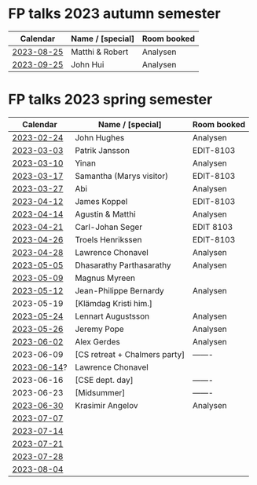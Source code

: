 * FP talks 2023 autumn semester
| Calendar   | Name / [special] | Room booked |
|------------+------------------+-------------|
| [[file:talks/2023-08-25.txt][2023-08-25]]  | Matthi & Robert  | Analysen    |
| [[file:talks/2023-09-25.txt][2023-09-25]]  | John Hui         | Analysen    |

* FP talks 2023 spring semester
|    Calendar | Name / [special]              | Room booked |
|-------------+-------------------------------+-------------|
|  [[file:talks/2023-02-24.txt][2023-02-24]] | John Hughes                   | Analysen    |
|  [[file:talks/2023-03-03.txt][2023-03-03]] | Patrik Jansson                | EDIT-8103   |
|  [[file:talks/2023-03-10.txt][2023-03-10]] | Yinan                         | Analysen    |
|  [[file:talks/2023-03-17.txt][2023-03-17]] | Samantha (Marys visitor)      | EDIT-8103   |
|  [[file:talks/2023-03-27.txt][2023-03-27]] | Abi                           | Analysen    |
|  [[file:talks/2023-04-12.txt][2023-04-12]] | James Koppel                  | EDIT-8103   |
|  [[file:talks/2023-04-14.txt][2023-04-14]] | Agustin & Matthi              | Analysen    |
|  [[file:talks/2023-04-21.txt][2023-04-21]] | Carl-Johan Seger              | EDIT 8103   |
|  [[file:talks/2023-04-26.txt][2023-04-26]] | Troels Henrikssen             | EDIT-8103   |
|  [[file:talks/2023-04-28.txt][2023-04-28]] | Lawrence Chonavel             | Analysen    |
|  [[file:talks/2023-05-05.txt][2023-05-05]] | Dhasarathy Parthasarathy      | Analysen    |
|  [[file:talks/2023-05-09.txt][2023-05-09]] | Magnus Myreen                 |             |
|  [[file:talks/2023-05-12.txt][2023-05-12]] | Jean-Philippe Bernardy        | Analysen    |
|  2023-05-19 | [Klämdag Kristi him.]         |             |
|  [[file:talks/2023-05-24.txt][2023-05-24]] | Lennart Augustsson            | Analysen    |
|  [[file:talks/2023-05-26.txt][2023-05-26]] | Jeremy Pope                   | Analysen    |
|  [[file:talks/2023-06-02.txt][2023-06-02]] | Alex Gerdes                   | Analysen    |
|  2023-06-09 | [CS retreat + Chalmers party] | -------     |
| [[file:talks/2023-06-14.txt][2023-06-14]]? | Lawrence Chonavel             |             |
|  2023-06-16 | [CSE dept. day]               | -------     |
|  2023-06-23 | [Midsummer]                   | -------     |
|  [[file:talks/2023-06-30.txt][2023-06-30]] | Krasimir Angelov              | Analysen    |
|  [[file:talks/2023-07-07.txt][2023-07-07]] |                               |             |
|  [[file:talks/2023-07-14.txt][2023-07-14]] |                               |             |
|  [[file:talks/2023-07-21.txt][2023-07-21]] |                               |             |
|  [[file:talks/2023-07-28.txt][2023-07-28]] |                               |             |
|  [[file:talks/2023-08-04.txt][2023-08-04]] |                               |             |


